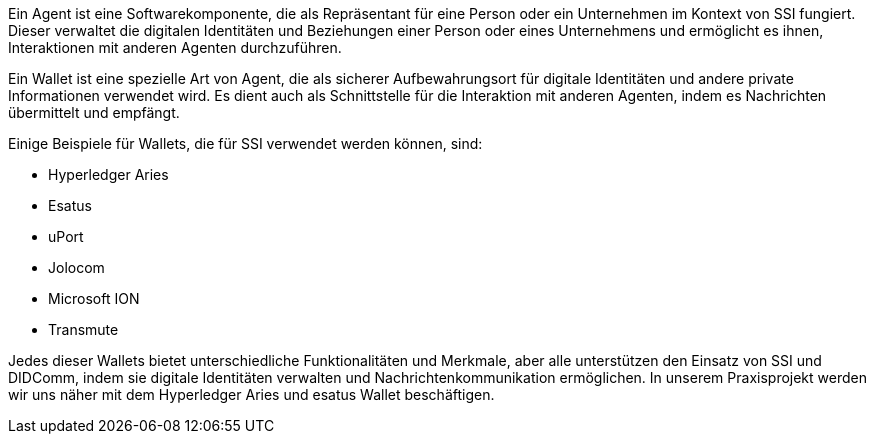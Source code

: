 // === Digital Wallets/Agents

Ein Agent ist eine Softwarekomponente, die als Repräsentant für eine Person oder ein Unternehmen im Kontext von SSI fungiert. Dieser verwaltet die digitalen Identitäten und Beziehungen einer Person oder eines Unternehmens und ermöglicht es ihnen, Interaktionen mit anderen Agenten durchzuführen.

Ein Wallet ist eine spezielle Art von Agent, die als sicherer Aufbewahrungsort für digitale Identitäten und andere private Informationen verwendet wird. Es dient auch als Schnittstelle für die Interaktion mit anderen Agenten, indem es Nachrichten übermittelt und empfängt.

Einige Beispiele für Wallets, die für SSI verwendet werden können, sind:

* Hyperledger Aries
* Esatus
* uPort
* Jolocom
* Microsoft ION
* Transmute

Jedes dieser Wallets bietet unterschiedliche Funktionalitäten und Merkmale, aber alle unterstützen den Einsatz von SSI und DIDComm, indem sie digitale Identitäten verwalten und Nachrichtenkommunikation ermöglichen. In unserem Praxisprojekt werden wir uns näher mit dem Hyperledger Aries und esatus Wallet beschäftigen.